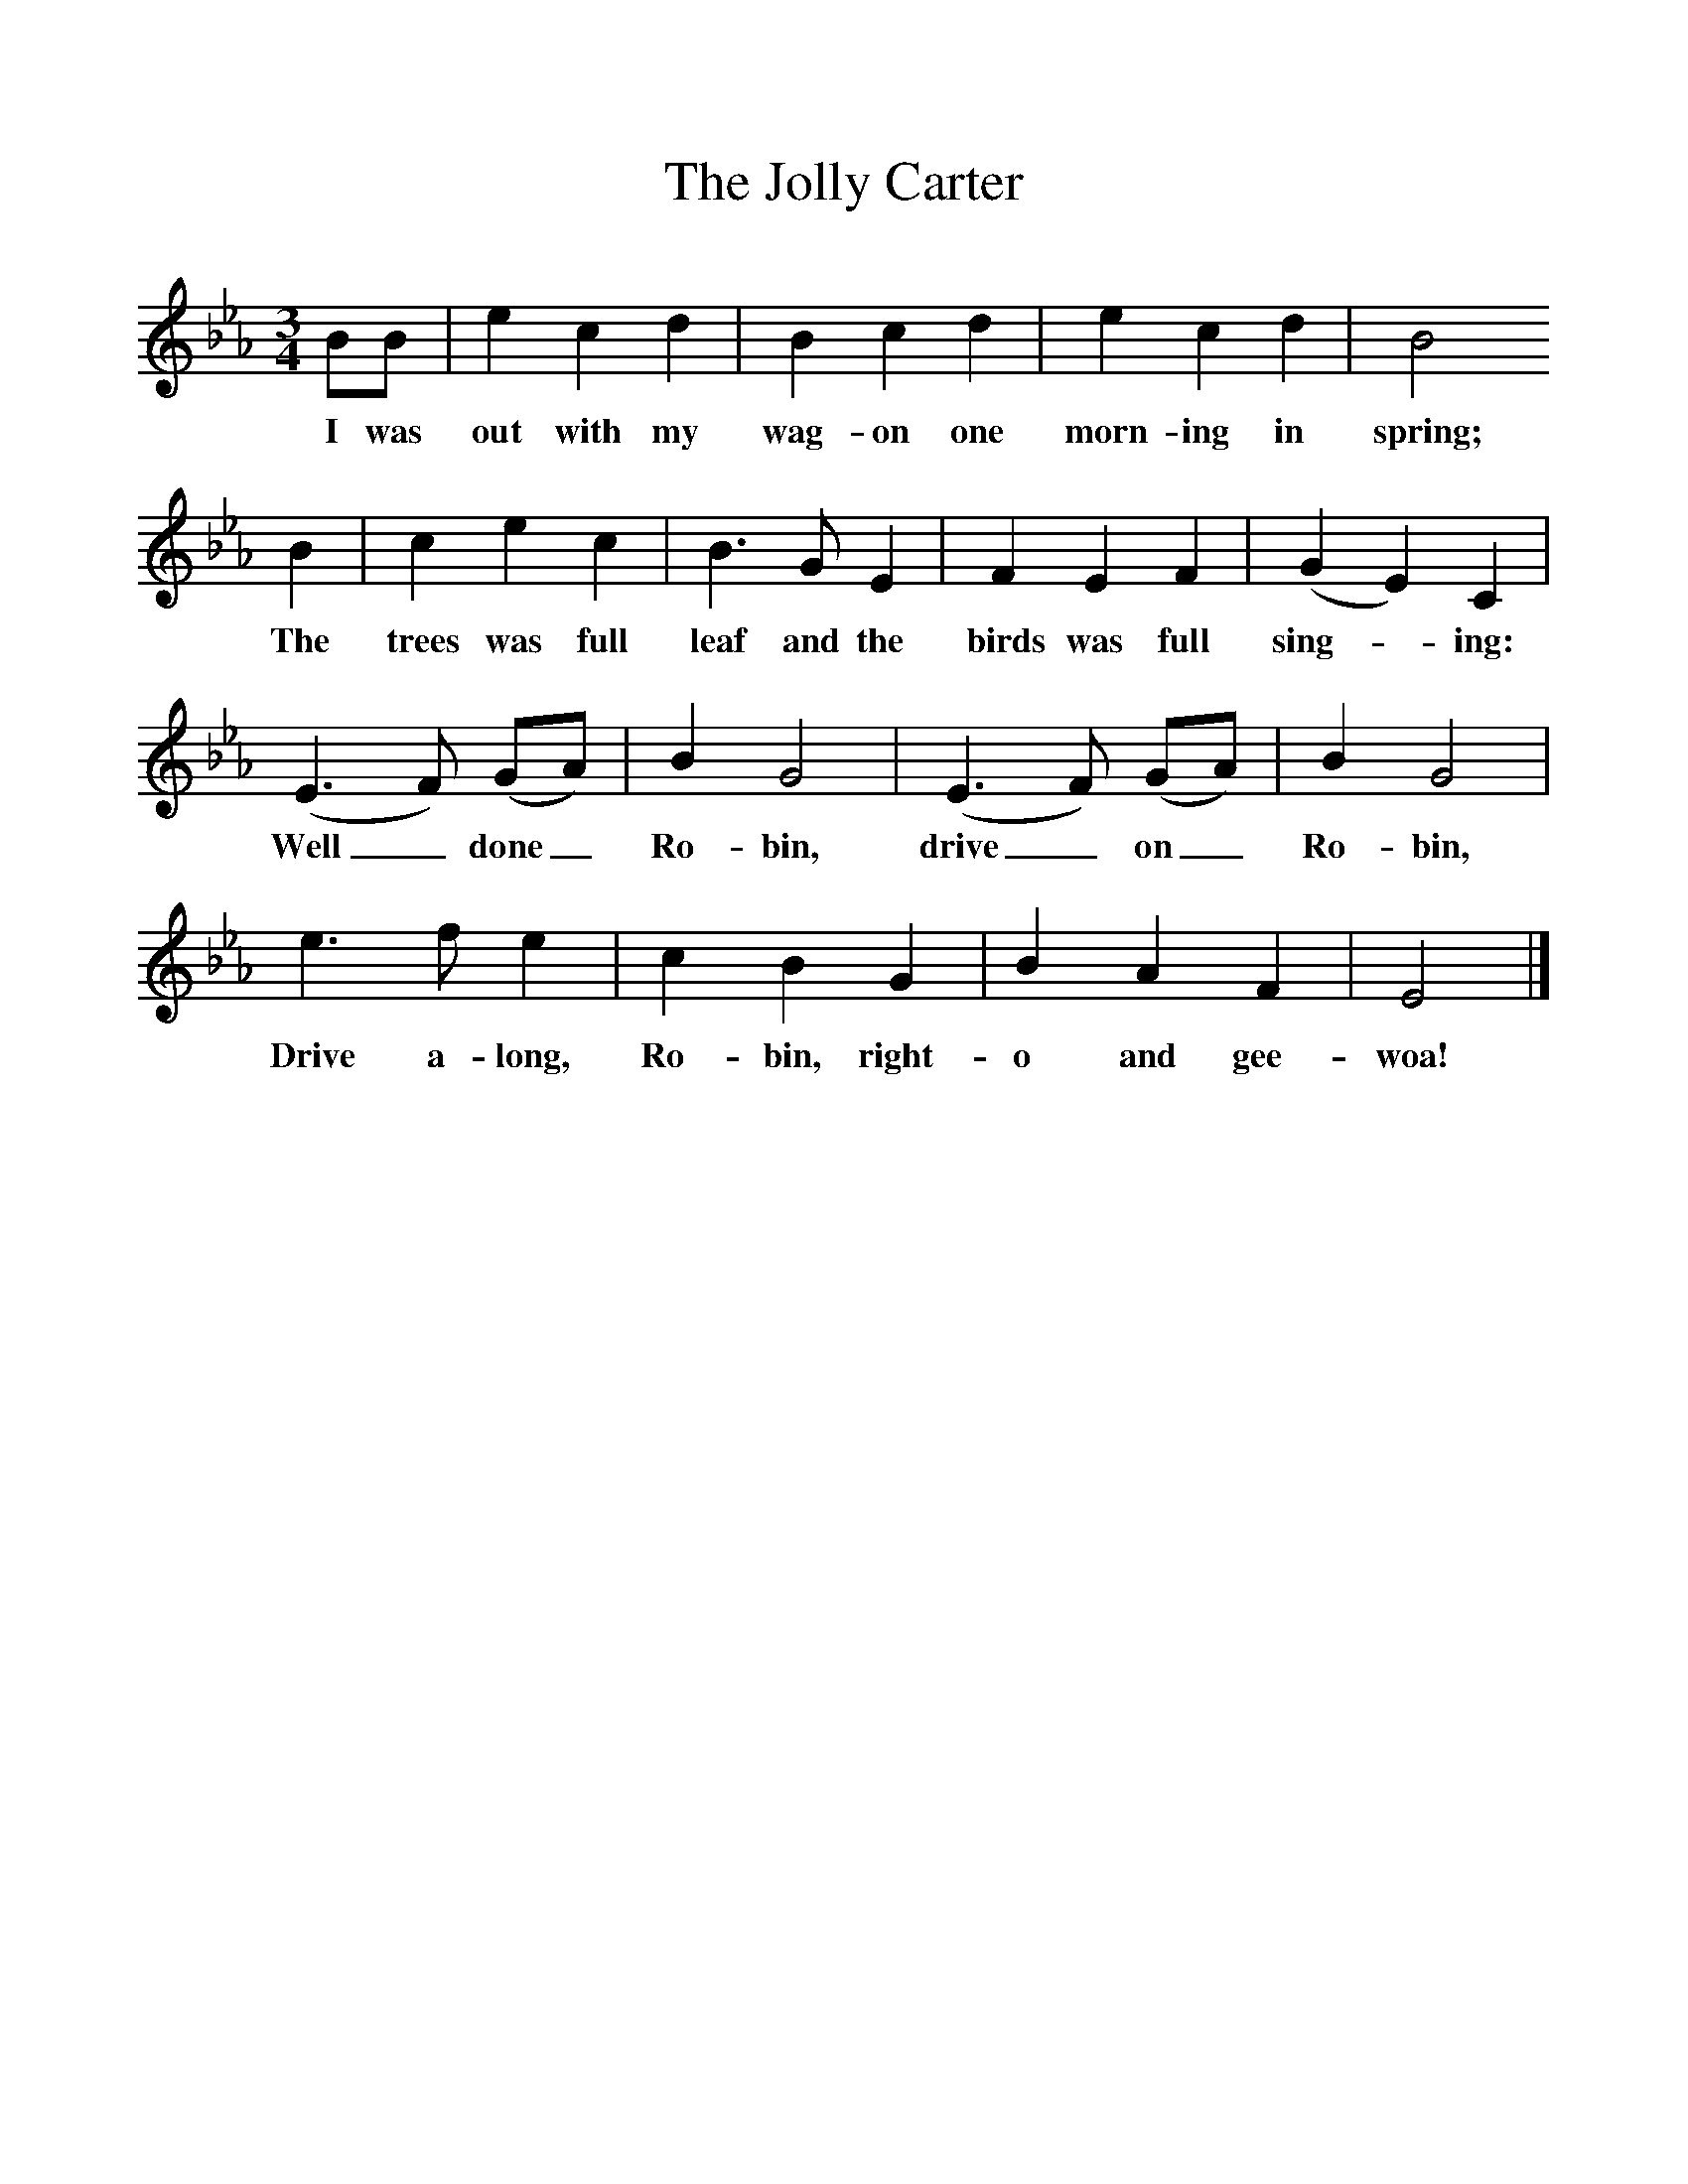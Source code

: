 %%scale 1
X:1     %Music
T:The Jolly Carter
B:Singing Together, Spring 1967, BBC Publications
F:http://www.folkinfo.org/songs
M:3/4     %Meter
L:1/8     %
K:Eb
BB |e2 c2 d2 |B2 c2 d2 |e2 c2 d2 | B4 
w:I was out with my wag-on one morn-ing in spring;
B2 |c2 e2 c2 |B3 G E2 |F2 E2 F2 |(G2E2) C2 |
w:The trees was full leaf and the birds was full sing--ing: 
(E3F) (GA) |B2 G4 |(E3F) (GA) | B2 G4 |
w:Well_ done_ Ro-bin, drive_ on_ Ro-bin, 
e3 f e2 |c2 B2 G2 |B2 A2 F2 | E4  |]
w:Drive a-long, Ro-bin, right-o and gee-woa! 